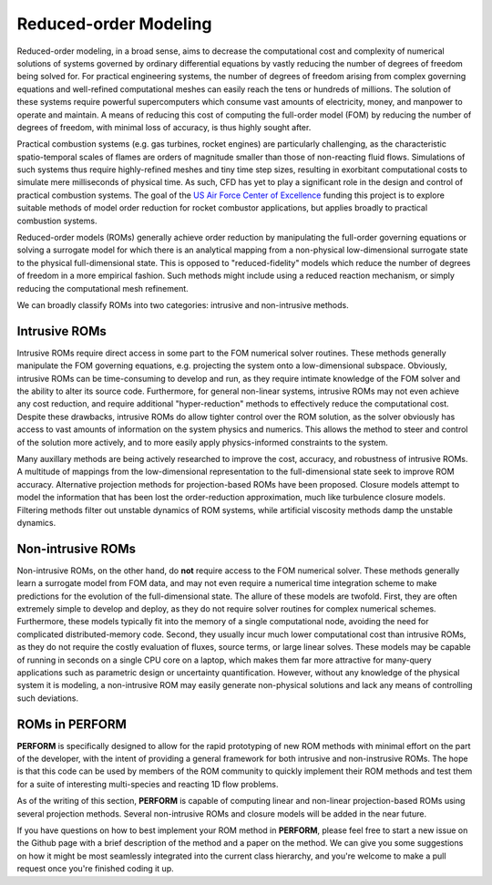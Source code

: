 Reduced-order Modeling
======================
Reduced-order modeling, in a broad sense, aims to decrease the computational cost and complexity of numerical solutions of systems governed by ordinary differential equations by vastly reducing the number of degrees of freedom being solved for. For practical engineering systems, the number of degrees of freedom arising from complex governing equations and well-refined computational meshes can easily reach the tens or hundreds of millions. The solution of these systems require powerful supercomputers which consume vast amounts of electricity, money, and manpower to operate and maintain. A means of reducing this cost of computing the full-order model (FOM) by reducing the number of degrees of freedom, with minimal loss of accuracy, is thus highly sought after.

Practical combustion systems (e.g. gas turbines, rocket engines) are particularly challenging, as the characteristic spatio-temporal scales of flames are orders of magnitude smaller than those of non-reacting fluid flows. Simulations of such systems thus require highly-refined meshes and tiny time step sizes, resulting in exorbitant computational costs to simulate mere milliseconds of physical time. As such, CFD has yet to play a significant role in the design and control of practical combustion systems. The goal of the `US Air Force Center of Excellence <https://afcoe.engin.umich.edu/>`_ funding this project is to explore suitable methods of model order reduction for rocket combustor applications, but applies broadly to practical combustion systems.

Reduced-order models (ROMs) generally achieve order reduction by manipulating the full-order governing equations or solving a surrogate model for which there is an analytical mapping from a non-physical low-dimensional surrogate state to the physical full-dimensional state. This is opposed to "reduced-fidelity" models which reduce the number of degrees of freedom in a more empirical fashion. Such methods might include using a reduced reaction mechanism, or simply reducing the computational mesh refinement. 

We can broadly classify ROMs into two categories: intrusive and non-intrusive methods.

Intrusive ROMs
--------------
Intrusive ROMs require direct access in some part to the FOM numerical solver routines. These methods generally manipulate the FOM governing equations, e.g. projecting the system onto a low-dimensional subspace. Obviously, intrusive ROMs can be time-consuming to develop and run, as they require intimate knowledge of the FOM solver and the ability to alter its source code. Furthermore, for general non-linear systems, intrusive ROMs may not even achieve any cost reduction, and require additional "hyper-reduction" methods to effectively reduce the computational cost. Despite these drawbacks, intrusive ROMs do allow tighter control over the ROM solution, as the solver obviously has access to vast amounts of information on the system physics and numerics. This allows the method to steer and control of the solution more actively, and to more easily apply physics-informed constraints to the system.

Many auxillary methods are being actively researched to improve the cost, accuracy, and robustness of intrusive ROMs. A multitude of mappings from the low-dimensional representation to the full-dimensional state seek to improve ROM accuracy. Alternative projection methods for projection-based ROMs have been proposed. Closure models attempt to model the information that has been lost the order-reduction approximation, much like turbulence closure models. Filtering methods filter out unstable dynamics of ROM systems, while artificial viscosity methods damp the unstable dynamics. 

Non-intrusive ROMs
------------------
Non-intrusive ROMs, on the other hand, do **not** require access to the FOM numerical solver. These methods generally learn a surrogate model from FOM data, and may not even require a numerical time integration scheme to make predictions for the evolution of the full-dimensional state. The allure of these models are twofold. First, they are often extremely simple to develop and deploy, as they do not require solver routines for complex numerical schemes. Furthermore, these models typically fit into the memory of a single computational node, avoiding the need for complicated distributed-memory code. Second, they usually incur much lower computational cost than intrusive ROMs, as they do not require the costly evaluation of fluxes, source terms, or large linear solves. These models may be capable of running in seconds on a single CPU core on a laptop, which makes them far more attractive for many-query applications such as parametric design or uncertainty quantification. However, without any knowledge of the physical system it is modeling, a non-intrusive ROM may easily generate non-physical solutions and lack any means of controlling such deviations.

ROMs in PERFORM
---------------
**PERFORM** is specifically designed to allow for the rapid prototyping of new ROM methods with minimal effort on the part of the developer, with the intent of providing a general framework for both intrusive and non-instrusive ROMs. The hope is that this code can be used by members of the ROM community to quickly implement their ROM methods and test them for a suite of interesting multi-species and reacting 1D flow problems.

As of the writing of this section, **PERFORM** is capable of computing linear and non-linear projection-based ROMs using several projection methods. Several non-intrusive ROMs and closure models will be added in the near future.

If you have questions on how to best implement your ROM method in **PERFORM**, please feel free to start a new issue on the Github page with a brief description of the method and a paper on the method. We can give you some suggestions on how it might be most seamlessly integrated into the current class hierarchy, and you're welcome to make a pull request once you're finished coding it up.
